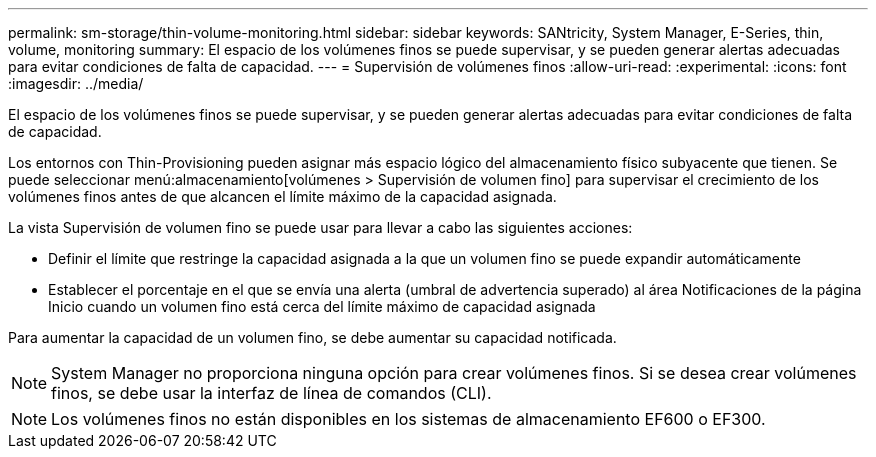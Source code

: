 ---
permalink: sm-storage/thin-volume-monitoring.html 
sidebar: sidebar 
keywords: SANtricity, System Manager, E-Series, thin, volume, monitoring 
summary: El espacio de los volúmenes finos se puede supervisar, y se pueden generar alertas adecuadas para evitar condiciones de falta de capacidad. 
---
= Supervisión de volúmenes finos
:allow-uri-read: 
:experimental: 
:icons: font
:imagesdir: ../media/


[role="lead"]
El espacio de los volúmenes finos se puede supervisar, y se pueden generar alertas adecuadas para evitar condiciones de falta de capacidad.

Los entornos con Thin-Provisioning pueden asignar más espacio lógico del almacenamiento físico subyacente que tienen. Se puede seleccionar menú:almacenamiento[volúmenes > Supervisión de volumen fino] para supervisar el crecimiento de los volúmenes finos antes de que alcancen el límite máximo de la capacidad asignada.

La vista Supervisión de volumen fino se puede usar para llevar a cabo las siguientes acciones:

* Definir el límite que restringe la capacidad asignada a la que un volumen fino se puede expandir automáticamente
* Establecer el porcentaje en el que se envía una alerta (umbral de advertencia superado) al área Notificaciones de la página Inicio cuando un volumen fino está cerca del límite máximo de capacidad asignada


Para aumentar la capacidad de un volumen fino, se debe aumentar su capacidad notificada.

[NOTE]
====
System Manager no proporciona ninguna opción para crear volúmenes finos. Si se desea crear volúmenes finos, se debe usar la interfaz de línea de comandos (CLI).

====
[NOTE]
====
Los volúmenes finos no están disponibles en los sistemas de almacenamiento EF600 o EF300.

====